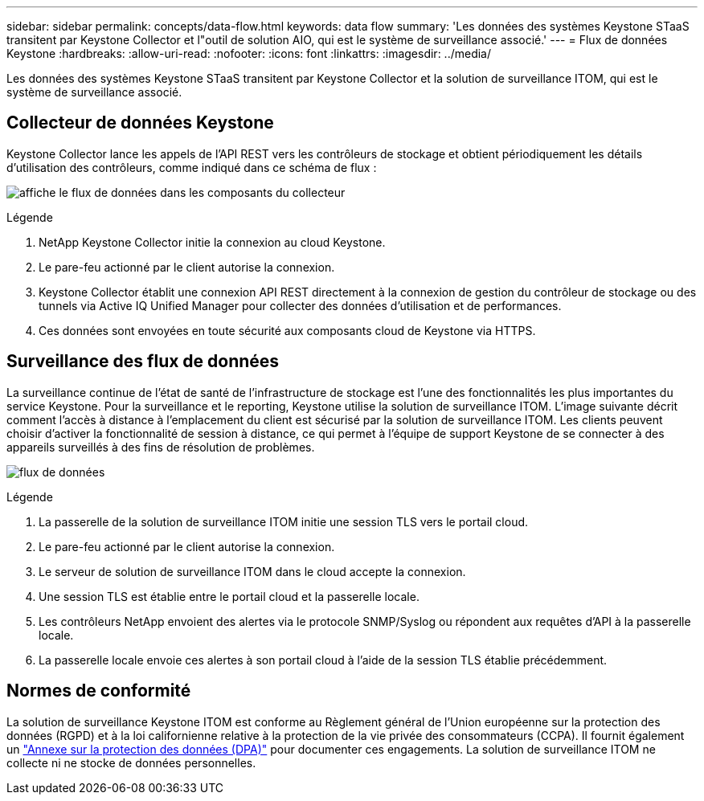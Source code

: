 ---
sidebar: sidebar 
permalink: concepts/data-flow.html 
keywords: data flow 
summary: 'Les données des systèmes Keystone STaaS transitent par Keystone Collector et l"outil de solution AIO, qui est le système de surveillance associé.' 
---
= Flux de données Keystone
:hardbreaks:
:allow-uri-read: 
:nofooter: 
:icons: font
:linkattrs: 
:imagesdir: ../media/


[role="lead"]
Les données des systèmes Keystone STaaS transitent par Keystone Collector et la solution de surveillance ITOM, qui est le système de surveillance associé.



== Collecteur de données Keystone

Keystone Collector lance les appels de l'API REST vers les contrôleurs de stockage et obtient périodiquement les détails d'utilisation des contrôleurs, comme indiqué dans ce schéma de flux :

image:data-collector-flow.png["affiche le flux de données dans les composants du collecteur"]

.Légende
. NetApp Keystone Collector initie la connexion au cloud Keystone.
. Le pare-feu actionné par le client autorise la connexion.
. Keystone Collector établit une connexion API REST directement à la connexion de gestion du contrôleur de stockage ou des tunnels via Active IQ Unified Manager pour collecter des données d'utilisation et de performances.
. Ces données sont envoyées en toute sécurité aux composants cloud de Keystone via HTTPS.




== Surveillance des flux de données

La surveillance continue de l'état de santé de l'infrastructure de stockage est l'une des fonctionnalités les plus importantes du service Keystone. Pour la surveillance et le reporting, Keystone utilise la solution de surveillance ITOM. L'image suivante décrit comment l'accès à distance à l'emplacement du client est sécurisé par la solution de surveillance ITOM. Les clients peuvent choisir d'activer la fonctionnalité de session à distance, ce qui permet à l'équipe de support Keystone de se connecter à des appareils surveillés à des fins de résolution de problèmes.

image:monitoring-flow-2.png["flux de données"]

.Légende
. La passerelle de la solution de surveillance ITOM initie une session TLS vers le portail cloud.
. Le pare-feu actionné par le client autorise la connexion.
. Le serveur de solution de surveillance ITOM dans le cloud accepte la connexion.
. Une session TLS est établie entre le portail cloud et la passerelle locale.
. Les contrôleurs NetApp envoient des alertes via le protocole SNMP/Syslog ou répondent aux requêtes d'API à la passerelle locale.
. La passerelle locale envoie ces alertes à son portail cloud à l'aide de la session TLS établie précédemment.




== Normes de conformité

La solution de surveillance Keystone ITOM est conforme au Règlement général de l'Union européenne sur la protection des données (RGPD) et à la loi californienne relative à la protection de la vie privée des consommateurs (CCPA). Il fournit également un link:https://www.logicmonitor.com/legal/data-processing-addendum["Annexe sur la protection des données (DPA)"^] pour documenter ces engagements. La solution de surveillance ITOM ne collecte ni ne stocke de données personnelles.
